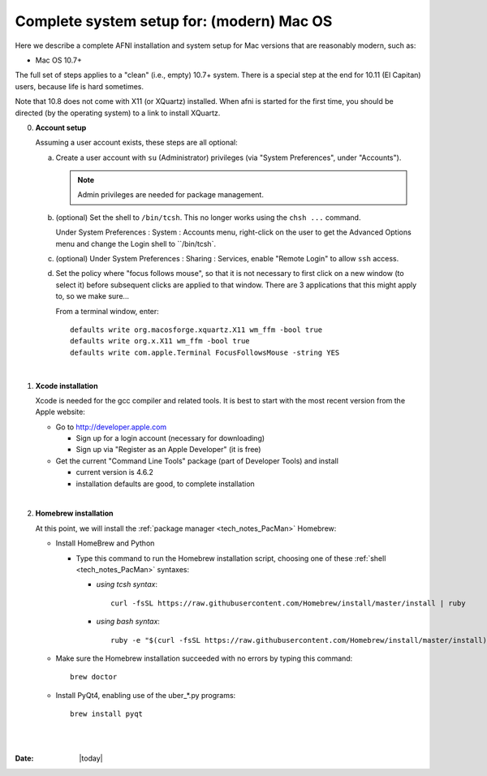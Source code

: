 
.. _install_steps_mac:

**Complete system setup for:  (modern) Mac OS**
===============================================


Here we describe a complete AFNI installation and system setup for Mac
versions that are reasonably modern, such as:

* Mac OS 10.7+

The full set of steps applies to a "clean" (i.e., empty) 10.7+ system.
There is a special step at the end for 10.11 (El Capitan) users,
because life is hard sometimes.

Note that 10.8 does not come with X11 (or XQuartz) installed.  When
afni is started for the first time, you should be directed (by the
operating system) to a link to install XQuartz.

0. **Account setup**

   Assuming a user account exists, these steps are all optional:

   a. Create a user account with ``su`` (Administrator) privileges
      (via "System Preferences", under "Accounts").

      .. note:: Admin privileges are needed for package management.

   #. (optional) Set the shell to ``/bin/tcsh``.  This no longer works
      using the ``chsh ...`` command.

      Under System Preferences : System : Accounts menu, right-click
      on the user to get the Advanced Options menu and change the
      Login shell to ``/bin/tcsh`.

   #. (optional) Under System Preferences : Sharing : Services, enable
      "Remote Login" to allow ``ssh`` access.

   #. Set the policy where "focus follows mouse", so that it is not
      necessary to first click on a new window (to select it) before
      subsequent clicks are applied to that window.  There are 3
      applications that this might apply to, so we make sure...

      From a terminal window, enter::

        defaults write org.macosforge.xquartz.X11 wm_ffm -bool true
        defaults write org.x.X11 wm_ffm -bool true
        defaults write com.apple.Terminal FocusFollowsMouse -string YES
      |

#. **Xcode installation**

   Xcode is needed for the gcc compiler and related tools. It is best
   to start with the most recent version from the Apple website:

   * Go to http://developer.apple.com

     + Sign up for a login account (necessary for downloading) 

     + Sign up via "Register as an Apple Developer" (it is free)

   * Get the current "Command Line Tools" package (part of Developer
     Tools) and install

     + current version is 4.6.2

     + installation defaults are good, to complete installation
   |

#. **Homebrew installation**

   At this point, we will install the :ref:`package manager
   <tech_notes_PacMan>` Homebrew:

   * Install HomeBrew and Python
 
     + Type this command to run the Homebrew installation script,
       choosing one of these :ref:`shell <tech_notes_PacMan>`
       syntaxes:

       - *using tcsh syntax*::

           curl -fsSL https://raw.githubusercontent.com/Homebrew/install/master/install | ruby

       - *using bash syntax*::

           ruby -e "$(curl -fsSL https://raw.githubusercontent.com/Homebrew/install/master/install)"
                    

   * Make sure the Homebrew installation succeeded with no errors by
     typing this command::

       brew doctor

   * Install PyQt4, enabling use of the uber_*.py programs::

       brew install pyqt











|

|

:Date: |today|
